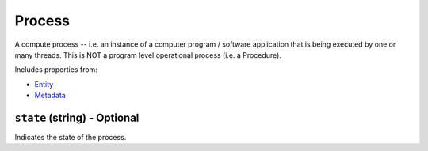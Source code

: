 Process
=======

A compute process -- i.e. an instance of a computer program / software application that is being executed by one or many threads. This is NOT a program level operational process (i.e. a Procedure).

Includes properties from:

* `Entity <Entity.html>`_
* `Metadata <Metadata.html>`_

``state`` (string) - Optional
-----------------------------

Indicates the state of the process.